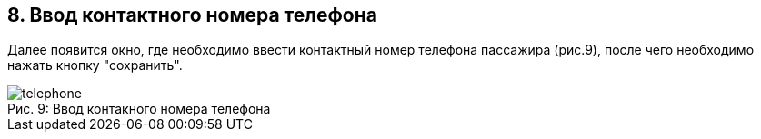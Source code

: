 == 8. Ввод контактного номера телефона

Далее появится окно, где необходимо ввести контактный номер телефона пассажира (рис.9), после чего необходимо нажать кнопку "сохранить".

.Ввод контакного номера телефона
[caption="Рис. 9: "]
image::telephone.png[]